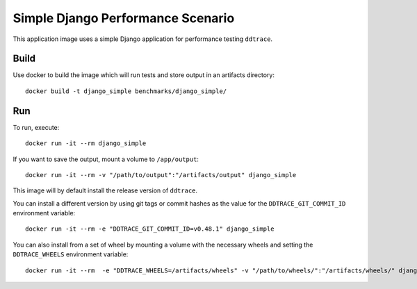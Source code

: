 Simple Django Performance Scenario
==================================

This application image uses a simple Django application for performance testing ``ddtrace``.

Build
-----

Use docker to build the image which will run tests and store output in an artifacts directory::

  docker build -t django_simple benchmarks/django_simple/

Run
---

To run, execute::

  docker run -it --rm django_simple

If you want to save the output, mount a volume to ``/app/output``::

  docker run -it --rm -v "/path/to/output":"/artifacts/output" django_simple

This image will by default install the release version of ``ddtrace``.

You can install a different version by using git tags or commit hashes as the value for the ``DDTRACE_GIT_COMMIT_ID`` environment variable::

  docker run -it --rm -e "DDTRACE_GIT_COMMIT_ID=v0.48.1" django_simple

You can also install from a set of wheel by mounting a volume with the necessary wheels and setting the ``DDTRACE_WHEELS`` environment variable::

  docker run -it --rm  -e "DDTRACE_WHEELS=/artifacts/wheels" -v "/path/to/wheels/":"/artifacts/wheels/" django_simple
